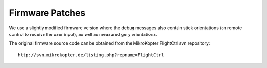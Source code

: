 Firmware Patches
================

We use a slightly modified firmware version where the debug messages also contain stick orientations (on remote control to receive the user input), as well as measured gery orientations.

The original firmware source code can be obtained from the MikroKopter FlightCtrl svn repository::

    http://svn.mikrokopter.de/listing.php?repname=FlightCtrl


 

